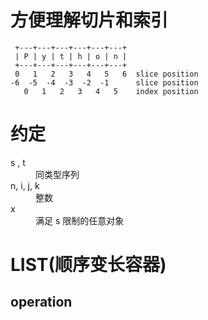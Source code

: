 * 方便理解切片和索引
#+BEGIN_SRC 
 +---+---+---+---+---+---+
 | P | y | t | h | o | n |
 +---+---+---+---+---+---+
 0   1   2   3   4   5   6  slice position
-6  -5  -4  -3  -2  -1      slice position
   0   1   2   3   4   5    index position
#+END_SRC
* 约定
  - s , t :: 同类型序列
  - n, i, j, k :: 整数
  - x :: 满足 s 限制的任意对象
* LIST(顺序变长容器)
** operation
